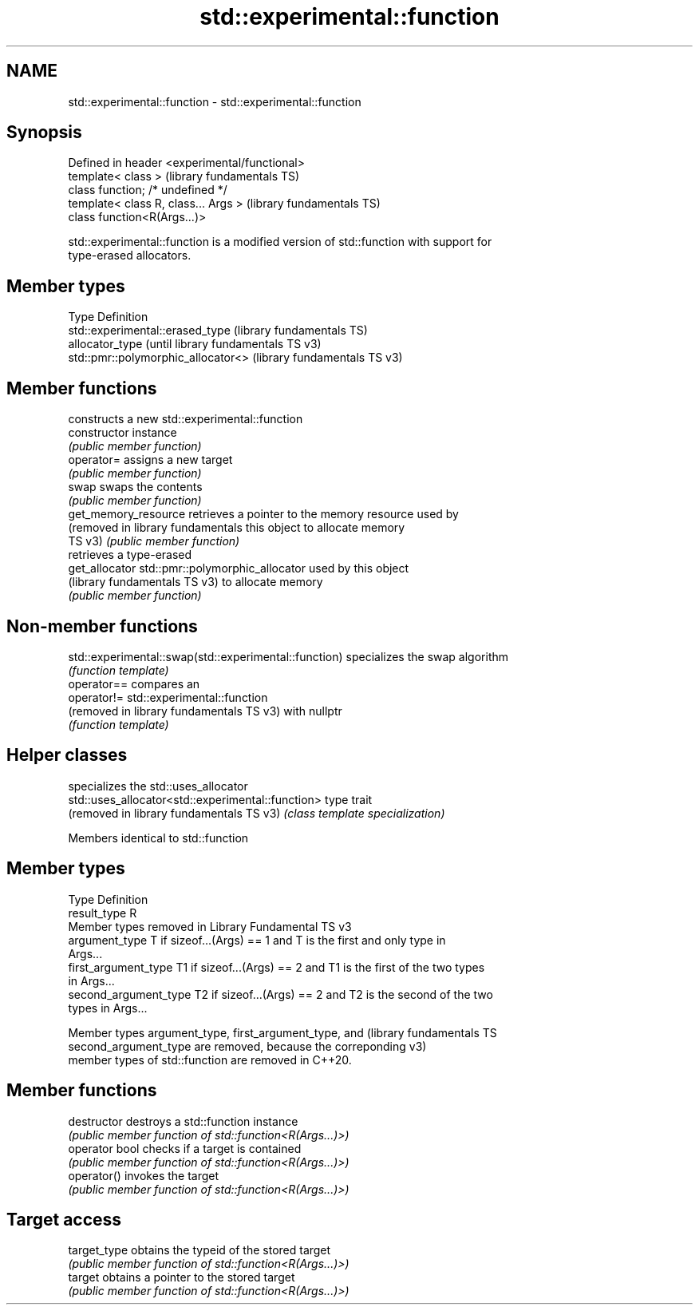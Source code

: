 .TH std::experimental::function 3 "2024.06.10" "http://cppreference.com" "C++ Standard Libary"
.SH NAME
std::experimental::function \- std::experimental::function

.SH Synopsis
   Defined in header <experimental/functional>
   template< class >                            (library fundamentals TS)
   class function; /* undefined */
   template< class R, class... Args >           (library fundamentals TS)
   class function<R(Args...)>

   std::experimental::function is a modified version of std::function with support for
   type-erased allocators.

.SH Member types

   Type           Definition
                  std::experimental::erased_type    (library fundamentals TS)
   allocator_type                                   (until library fundamentals TS v3)
                  std::pmr::polymorphic_allocator<> (library fundamentals TS v3)

.SH Member functions

                                    constructs a new std::experimental::function
   constructor                      instance
                                    \fI(public member function)\fP
   operator=                        assigns a new target
                                    \fI(public member function)\fP
   swap                             swaps the contents
                                    \fI(public member function)\fP
   get_memory_resource              retrieves a pointer to the memory resource used by
   (removed in library fundamentals this object to allocate memory
   TS v3)                           \fI(public member function)\fP
                                    retrieves a type-erased
   get_allocator                    std::pmr::polymorphic_allocator used by this object
   (library fundamentals TS v3)     to allocate memory
                                    \fI(public member function)\fP

.SH Non-member functions

   std::experimental::swap(std::experimental::function) specializes the swap algorithm
                                                        \fI(function template)\fP
   operator==                                           compares an
   operator!=                                           std::experimental::function
   (removed in library fundamentals TS v3)              with nullptr
                                                        \fI(function template)\fP

.SH Helper classes

                                                    specializes the std::uses_allocator
   std::uses_allocator<std::experimental::function> type trait
   (removed in library fundamentals TS v3)          \fI(class template specialization)\fP


Members identical to std::function

.SH Member types

   Type                 Definition
   result_type          R
         Member types removed in Library Fundamental TS v3
   argument_type        T if sizeof...(Args) == 1 and T is the first and only type in
                        Args...
   first_argument_type  T1 if sizeof...(Args) == 2 and T1 is the first of the two types
                        in Args...
   second_argument_type T2 if sizeof...(Args) == 2 and T2 is the second of the two
                        types in Args...

   Member types argument_type, first_argument_type, and        (library fundamentals TS
   second_argument_type are removed, because the correponding  v3)
   member types of std::function are removed in C++20.

.SH Member functions

   destructor    destroys a std::function instance
                 \fI(public member function of std::function<R(Args...)>)\fP
   operator bool checks if a target is contained
                 \fI(public member function of std::function<R(Args...)>)\fP
   operator()    invokes the target
                 \fI(public member function of std::function<R(Args...)>)\fP
.SH Target access
   target_type   obtains the typeid of the stored target
                 \fI(public member function of std::function<R(Args...)>)\fP
   target        obtains a pointer to the stored target
                 \fI(public member function of std::function<R(Args...)>)\fP

